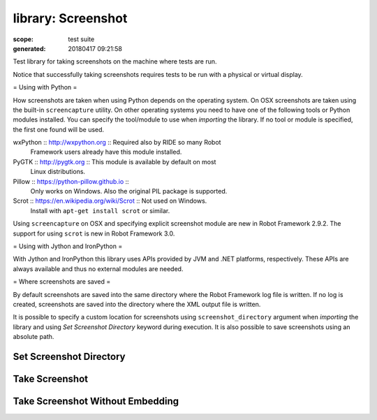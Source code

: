 ===================
library: Screenshot
===================

:scope: test suite
:generated: 20180417 09:21:58


Test library for taking screenshots on the machine where tests are run.

Notice that successfully taking screenshots requires tests to be run with
a physical or virtual display.

= Using with Python =

How screenshots are taken when using Python depends on the operating
system. On OSX screenshots are taken using the built-in ``screencapture``
utility. On other operating systems you need to have one of the following
tools or Python modules installed. You can specify the tool/module to use
when `importing` the library. If no tool or module is specified, the first
one found will be used.


wxPython :: http://wxpython.org :: Required also by RIDE so many Robot
  Framework users already have this module installed.

PyGTK :: http://pygtk.org :: This module is available by default on most
  Linux distributions.

Pillow :: https://python-pillow.github.io ::
  Only works on Windows. Also the original PIL package is supported.

Scrot :: https://en.wikipedia.org/wiki/Scrot :: Not used on Windows.
  Install with ``apt-get install scrot`` or similar.

Using ``screencapture`` on OSX and specifying explicit screenshot module
are new in Robot Framework 2.9.2. The support for using ``scrot`` is new
in Robot Framework 3.0.

= Using with Jython and IronPython =

With Jython and IronPython this library uses APIs provided by JVM and .NET
platforms, respectively. These APIs are always available and thus no
external modules are needed.

= Where screenshots are saved =

By default screenshots are saved into the same directory where the Robot
Framework log file is written. If no log is created, screenshots are saved
into the directory where the XML output file is written.

It is possible to specify a custom location for screenshots using
``screenshot_directory`` argument when `importing` the library and
using `Set Screenshot Directory` keyword during execution. It is also
possible to save screenshots using an absolute path.





Set Screenshot Directory
========================
.. py:function:: set_screenshot_directory(path)

   
      
   Sets the directory where screenshots are saved.
   
   It is possible to use ``/`` as a path separator in all operating
   systems. Path to the old directory is returned.
   
   The directory can also be set in `importing`.

   




Take Screenshot
===============
.. py:function:: take_screenshot(name=screenshot, width=800px)

   
      
   Takes a screenshot in JPEG format and embeds it into the log file.
   
   Name of the file where the screenshot is stored is derived from the
   given ``name``. If the ``name`` ends with extension ``.jpg`` or
   ``.jpeg``, the screenshot will be stored with that exact name.
   Otherwise a unique name is created by adding an underscore, a running
   index and an extension to the ``name``.
   
   The name will be interpreted to be relative to the directory where
   the log file is written. It is also possible to use absolute paths.
   Using ``/`` as a path separator works in all operating systems.
   
   ``width`` specifies the size of the screenshot in the log file.
   
   Examples: (LOGDIR is determined automatically by the library)
   
   
   ===============  ================  ===  ===========================================================
   Take Screenshot                         # LOGDIR/screenshot_1.jpg (index automatically incremented)
   Take Screenshot  mypic                  # LOGDIR/mypic_1.jpg (index automatically incremented)     
   Take Screenshot  ${TEMPDIR}/mypic       # /tmp/mypic_1.jpg (index automatically incremented)       
   Take Screenshot  pic.jpg                # LOGDIR/pic.jpg (always uses this file)                   
   Take Screenshot  images/login.jpg  80%  # Specify both name and width.                             
   Take Screenshot  width=550px            # Specify only width.                                      
   
   ===============  ================  ===  ===========================================================
   
   
   
   The path where the screenshot is saved is returned.

   




Take Screenshot Without Embedding
=================================
.. py:function:: take_screenshot_without_embedding(name=screenshot)

   
      
   Takes a screenshot and links it from the log file.
   
   This keyword is otherwise identical to `Take Screenshot` but the saved
   screenshot is not embedded into the log file. The screenshot is linked
   so it is nevertheless easily available.

   



